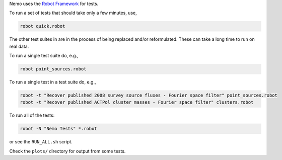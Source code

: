 Nemo uses the `Robot Framework <http://robotframework.org/>`_ for tests.

To run a set of tests that should take only a few minutes, use,

.. code-block::

   robot quick.robot

The other test suites in are in the process of being replaced and/or
reformulated. These can take a long time to run on real data.

To run a single test suite do, e.g.,

.. code-block::

   robot point_sources.robot

To run a single test in a test suite do, e.g., 

.. code-block::

   robot -t "Recover published 2008 survey source fluxes - Fourier space filter" point_sources.robot
   robot -t "Recover published ACTPol cluster masses - Fourier space filter" clusters.robot

To run all of the tests:

.. code-block::

   robot -N "Nemo Tests" *.robot

or see the ``RUN_ALL.sh`` script.

Check the ``plots/`` directory for output from some tests.
